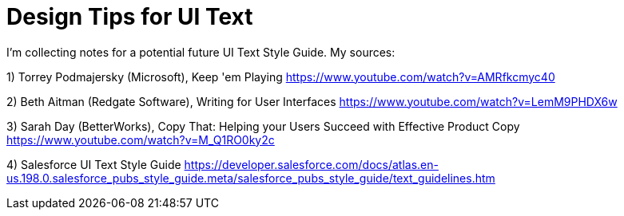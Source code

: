 = Design Tips for UI Text

I'm collecting notes for a potential future UI Text Style Guide. My sources:

1) Torrey Podmajersky (Microsoft), Keep 'em Playing https://www.youtube.com/watch?v=AMRfkcmyc40

2) Beth Aitman (Redgate Software), Writing for User Interfaces https://www.youtube.com/watch?v=LemM9PHDX6w

3) Sarah Day (BetterWorks), Copy That: Helping your Users Succeed with Effective Product Copy https://www.youtube.com/watch?v=M_Q1RO0ky2c

4) Salesforce UI Text Style Guide https://developer.salesforce.com/docs/atlas.en-us.198.0.salesforce_pubs_style_guide.meta/salesforce_pubs_style_guide/text_guidelines.htm
